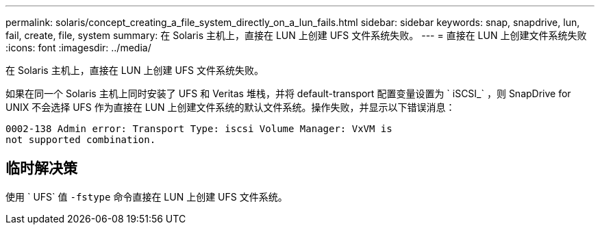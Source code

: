 ---
permalink: solaris/concept_creating_a_file_system_directly_on_a_lun_fails.html 
sidebar: sidebar 
keywords: snap, snapdrive, lun, fail, create, file, system 
summary: 在 Solaris 主机上，直接在 LUN 上创建 UFS 文件系统失败。 
---
= 直接在 LUN 上创建文件系统失败
:icons: font
:imagesdir: ../media/


[role="lead"]
在 Solaris 主机上，直接在 LUN 上创建 UFS 文件系统失败。

如果在同一个 Solaris 主机上同时安装了 UFS 和 Veritas 堆栈，并将 default-transport 配置变量设置为 ` iSCSI_` ，则 SnapDrive for UNIX 不会选择 UFS 作为直接在 LUN 上创建文件系统的默认文件系统。操作失败，并显示以下错误消息：

[listing]
----
0002-138 Admin error: Transport Type: iscsi Volume Manager: VxVM is
not supported combination.
----


== 临时解决策

使用 ` UFS` 值 `-fstype` 命令直接在 LUN 上创建 UFS 文件系统。
